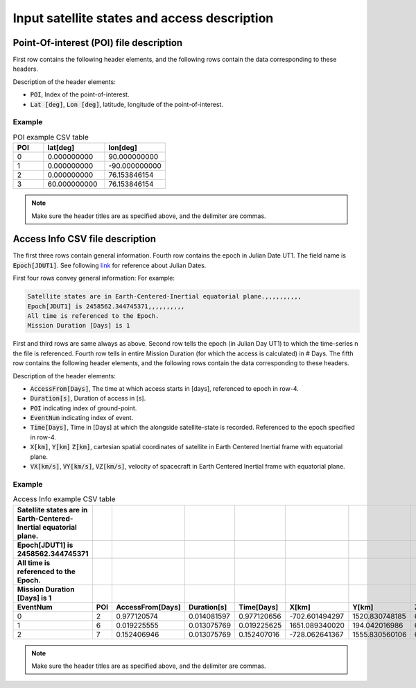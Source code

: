 Input satellite states and access description
**********************************************

.. _poi_file_description:

Point-Of-interest (POI) file description
============================================

First row contains the following header elements, and the following rows contain the data corresponding to these headers.
                                 
Description of the header elements:

* :code:`POI`, Index of the point-of-interest.
* :code:`Lat [deg]`, :code:`Lon [deg]`, latitude, longitude of the point-of-interest.  


Example 
-------

.. csv-table:: POI example CSV table
   :widths: 5,10,10
   :header-rows: 1
    
    POI,lat[deg],lon[deg]
    0,0.000000000,90.000000000
    1,0.000000000,-90.000000000
    2,0.000000000,76.153846154
    3,60.000000000,76.153846154

.. note:: Make sure the header titles are as specified above, and the delimiter are commas.
 

.. _access_info_CSV_file_description:

Access Info CSV file description
==================================

The first three rows contain general information. Fourth row contains the epoch in Julian Date UT1. The field name is :code:`Epoch[JDUT1]`. See following `link <https://aa.usno.navy.mil/data/docs/JulianDate.php>`_ for
reference about Julian Dates. 

First four rows convey general information:
For example:

.. code-block:: python

    Satellite states are in Earth-Centered-Inertial equatorial plane.,,,,,,,,,,
    Epoch[JDUT1] is 2458562.344745371,,,,,,,,,,
    All time is referenced to the Epoch.
    Mission Duration [Days] is 1

First and third rows are same always as above.  Second row tells the epoch (in Julian Day UT1) to which the time-series 
n the file is referenced. Fourth row tells in entire Mission Duration (for which the access is calculated) in # Days. 
The fifth row  contains the following header elements, and the following rows contain the data corresponding to these headers.

Description of the header elements:

* :code:`AccessFrom[Days]`,  The time at which access starts in [days], referenced to epoch in row-4.
* :code:`Duration[s]`, Duration of access in [s].
* :code:`POI` indicating index of ground-point.
* :code:`EventNum` indicating index of event.
* :code:`Time[Days]`, Time in [Days] at which the alongside satellite-state is recorded. Referenced to the epoch specified in row-4.
* :code:`X[km]`, :code:`Y[km]` :code:`Z[km]`, cartesian spatial coordinates of satellite in Earth Centered Inertial frame with equatorial plane.
* :code:`VX[km/s]`, :code:`VY[km/s]`, :code:`VZ[km/s]`, velocity of spacecraft in Earth Centered Inertial frame with equatorial plane.

Example 
-------

.. csv-table:: Access Info example CSV table
   :header-rows: 5
   :widths: 10,10,10,10,10,10,10,10,10,10,10
    
    Satellite states are in Earth-Centered-Inertial equatorial plane.,,,,,,,,,,
    Epoch[JDUT1] is 2458562.344745371,,,,,,,,,,
    All time is referenced to the Epoch.,,,,,,,,,,
    Mission Duration [Days] is 1,,,,,,,,,,
    EventNum,POI,AccessFrom[Days],Duration[s],Time[Days],X[km],Y[km],Z[km],VX[km/s],VY[km/s],VZ[km/s]
    0,2,0.977120574,0.014081597,0.977120656,-702.601494297,1520.830748185,6879.150844801,6.544122557,-3.386908975,1.417249979
    1,6,0.019225555,0.013075769,0.019225625,1651.089340020,194.042016986,6882.343505376,6.288180699,-3.847571465,-1.399650576
    2,7,0.152406946,0.013075769,0.152407016,-728.062641367,1555.830560106,6868.665172092,6.489713921,-3.466789262,1.473203059

.. note:: Make sure the header titles are as specified above, and the delimiter are commas. 